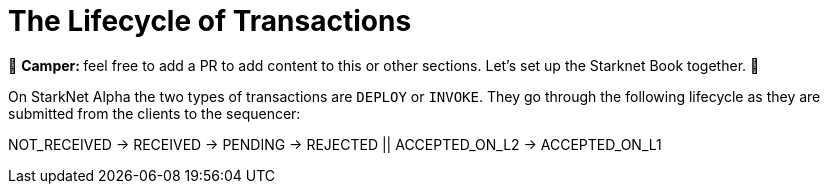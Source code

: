 [id="transactions"]

= The Lifecycle of Transactions

🎯 +++<strong>+++Camper: +++</strong>+++ feel free to add a PR to add content to this or other sections. Let's set up the Starknet Book together. 🎯

On StarkNet Alpha the two types of transactions are `DEPLOY` or `INVOKE`.
They go through the following lifecycle as they are submitted from the clients to the sequencer:

NOT_RECEIVED \-> RECEIVED \-> PENDING \-> REJECTED || ACCEPTED_ON_L2 \-> ACCEPTED_ON_L1